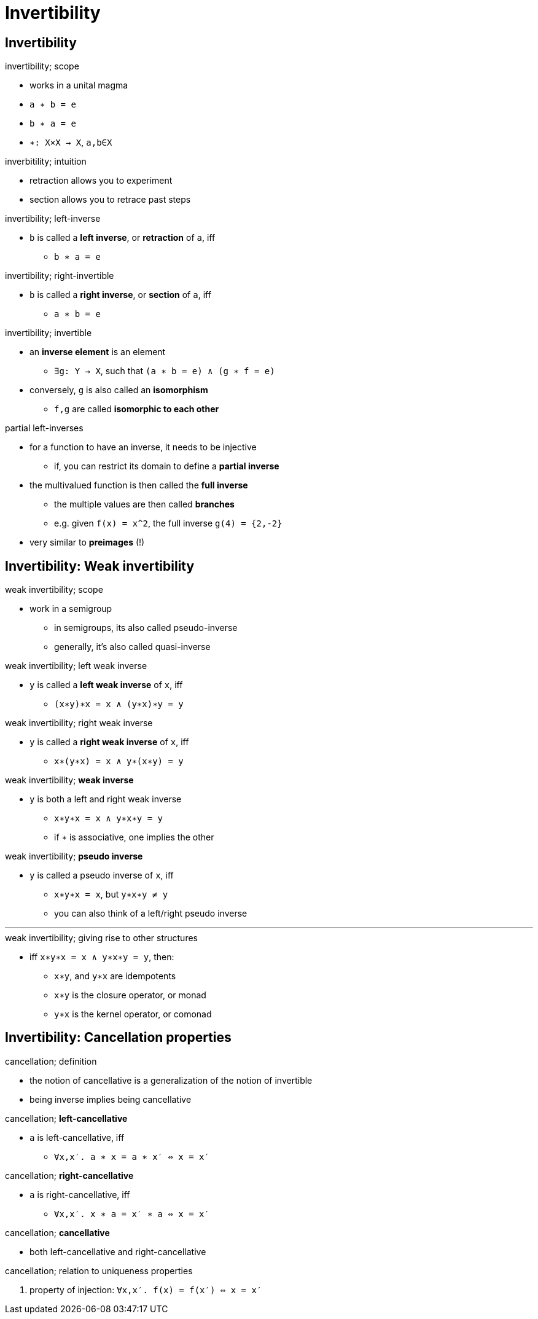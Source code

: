 = Invertibility

== Invertibility

.invertibility; scope
* works in a unital magma

* `a ∗ b = e`
* `b ∗ a = e`

* `∗: X×X → X`, `a,b∈X`

.inverbitility; intuition
* retraction allows you to experiment
* section allows you to retrace past steps

:1545408122167:
.invertibility; left-inverse
* `b` is called a *left inverse*, or *retraction* of `a`, iff
** `b ∗ a = e`

:1545408147239:
.invertibility; right-invertible
* `b` is called a *right inverse*, or *section* of `a`, iff
** `a ∗ b = e`

.invertibility; invertible
* an *inverse element* is an element
** `∃g: Y → X`, such that `(a ∗ b = e) ∧ (g ∗ f = e)`

* conversely, `g` is also called an *isomorphism*
** `f,g` are called *isomorphic to each other*

.partial left-inverses
* for a function to have an inverse, it needs to be injective
** if, you can restrict its domain to define a *partial inverse*

* the multivalued function is then called the *full inverse*
** the multiple values are then called *branches*
** e.g. given `f(x) = x^2`, the full inverse `g(4) = {2,-2}`
* very similar to *preimages* (!)

== Invertibility: Weak invertibility

.weak invertibility; scope
* work in a semigroup
** in semigroups, its also called pseudo-inverse
** generally, it's also called quasi-inverse

:1545407982777:
.weak invertibility; left weak inverse
* `y` is called a *left weak inverse* of `x`, iff
** `(x∗y)∗x = x ∧ (y∗x)∗y = y`

:1545408041625:
.weak invertibility; right weak inverse
* `y` is called a *right weak inverse* of `x`, iff
** `x∗(y∗x) = x ∧ y∗(x∗y) = y`

:1545408061096:
.weak invertibility; *weak inverse*
* `y` is both a left and right weak inverse
** `x∗y∗x = x ∧ y∗x∗y = y`
** if `∗` is associative, one implies the other

:1545408079701:
.weak invertibility; *pseudo inverse*
* `y` is called a pseudo inverse of `x`, iff
** `x∗y∗x = x`, but `y∗x∗y ≠ y`
** you can also think of a left/right pseudo inverse

'''

.weak invertibility; giving rise to other structures
* iff `x∗y∗x = x ∧ y∗x∗y = y`, then:
** `x∗y`, and `y∗x` are idempotents
** `x∗y` is the closure operator, or monad
** `y∗x` is the kernel operator, or comonad

== Invertibility: Cancellation properties

.cancellation; definition
* the notion of cancellative is a generalization of the notion of invertible
* being inverse implies being cancellative

:1545408809293:
.cancellation; *left-cancellative*
* `a` is left-cancellative, iff
** `∀x,x′. a ∗ x = a ∗ x′ ⇔ x = x′`

:1545409064169:
.cancellation; *right-cancellative*
* `a` is right-cancellative, iff
** `∀x,x′. x ∗ a = x′ ∗ a ⇔ x = x′`

.cancellation; *cancellative*
* both left-cancellative and right-cancellative

.cancellation; relation to uniqueness properties
. property of injection: `∀x,x′. f(x) = f(x′) ⇔ x = x′`
